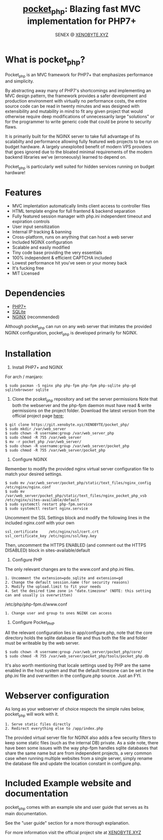 #+Title: [[https://xenobyte.xyz/projects/?nav=pocket_php][pocket_php]]: Blazing fast MVC implementation for PHP7+
#+Author: SENEX @ [[https://xenobyte.xyz/projects/?nav=pocket_php][XENOBYTE.XYZ]]


[[http://www.gnu.org/licenses/gpl-3.0.html][http://img.shields.io/:license-mit-blue.svg]]

* What is pocket_php?

  Pocket_php is an MVC framework for PHP7+ that emphasizes performance and simplicity.

  
  By abstracting away many of PHP7's shortcomings and implementing an MVC design pattern, the framework provides a safer development and production environment with virtually no performance costs, the entire source code can be read in twenty minutes and was designed with extensibility and mutability in mind to fit any given project that would otherwise require deep modifications of unnecessarily large "solutions" or for the programmer to write generic code that could be prone to security flaws.

  
  It is primarily built for the NGINX server to take full advantage of its scalabilty and performance allowing fully featured web projects to be run on budget hardware. A largely unexploited benefit of modern VPS providers that goes ignored due to the bloated minimal requirements of the modern backend libraries we've (erroneously) learned to depend on.

  
  Pocket_php is particularly well suited for hidden services running on budget hardware!

* Features

  - MVC implentation automatically limits client access to controller files
  - HTML template engine for full frantend & backend separation
  - Fully featured session manager with php.ini independent timeout and expiration controls
  - User input sensitization
  - Internal IP tracking & banning
  - Cross-platform, runs on anything that can host a web server
  - Included NGINX configuration
  - Scalable and easily modified
  - Tiny code base providing the very essentials
  - 100% independent & efficient CAPTCHA included
  - Lowest performance hit you've seen or your money back
  - It's fucking free
  - MIT Licensed


* Dependencies
  - [[https://php.net/][PHP7+]]
  - [[https://www.sqlite.org/index.html][SQLite]]
  - [[https://www.nginx.com/][NGINX]] (recommended)

  Although pocket_php can run on any web server that imitates the provided NGINX configuration, pocket_php
  is developed primarily for NGINX.

* Installation

  1. Install PHP7+ and NGINX

  For arch / manjaro: 

  #+BEGIN_SRC 
  $ sudo pacman -S nginx php php-fpm php-fpm php-sqlite php-gd sqlitebrowser sqlite 
  #+END_SRC 

  2. Clone the pcoket_php repository and set the server permissions
     Note that both the webserver and the php-fpm daemon must have read & write permissions on the project folder.
     Download the latest version from the official project page [[https://xenobyte.xyz/projects/?nav=pocket_php][here]];
  #+BEGIN_SRC
  $ git clone https://git.xenobyte.xyz/XENOBYTE/pocket_php/
  $ sudo mkdir /var/web_server
  $ sudo chown -R username:group /var/web_server_php
  $ sudo chmod -R 755 /var/web_server
  $ mv -r pocket_php /var/web_server/
  $ sudo chown -R username:group /var/web_server/pocket_php
  $ sudo chmod -R 755 /var/web_server/pocket_php 
  #+END_SRC

  3. Configure NGINX

  Remember to modify the provided nginx virtual server configuration file to match your desired settings.

  #+BEGIN_SRC 
  $ sudo mv /var/web_server/pocket_php/static/text_files/nginx_config /etc/nginx/nginx.conf
  $ sudo mv /var/web_server/pocket_php/static/text_files/nginx_pocket_php_vsb /etc/nginx/sites-available/default
  $ sudo systemctl restart php-fpm.service
  $ sudo systemctl restart nginx.service 
  #+END_SRC

  Uncomment the SSL Settings block and modify the following lines in the included nginx.conf with your own

  #+BEGIN_SRC 
  ssl_certificate     /etc/nginx/ssl/cert.crt
  ssl_certificate_key /etc/ngins/ssl/key.key
  #+END_SRC

  Then, uncomment the HTTPS ENABLED (and comment out the HTTPS DISABLED) block in sites-available/default

  4. Configure PHP 

  The only relevant changes are to the www.conf and php.ini files.

  #+BEGIN_SRC      
  1. Uncomment the extension=pdo_sqlite and extension=gd 
  2. Change the default session.name (for security reasons)
  3. Modify the upload.limit to fit your needs
  4. Set the desired time zone in "date.timezone" (NOTE: this setting can and usually is overwritten)
  #+END_SRC 
                           
  /etc/php/php-fpm.d/www.conf

  #+BEGIN_SRC      
  1. Change user and group to ones NGINX can access
  #+END_SRC      

  5. Configure Pocket_PHP 

  All the relevant configuration lies in app/configure.php, note that the core directory holds the sqlite database file and thus both the file and folder must be writeable by the web server.

  #+BEGIN_SRC 
  $ sudo chown -R username:group /var/web_server/pocket_php/core/
  $ sudo chmod -R 755 /var/web_server/pocket_php/tools/pocket_php.db
  #+END_SRC

  It's also worth mentioning that locale settings used by PHP are the same enabled in the host system and that the
  default timezone can be set in the php.ini file and overwritten in the configure.php source. Just an FYI.


* Webserver configuration
  As long as your webserver of choice respects the simple rules below, pocket_php will work with it.

  #+BEGIN_SRC 
1. Serve static files directly
2. Redirect everything else to /app/index.php
  #+END_SRC 

  The provided virtual server file for NGINX also adds a few security filters to keep some static files (such as the internal DB) private. As a side note, there have been some issues with the way php-fpm handles sqlite databases that share the same name but are from independent projects, a very common case when running multiple websites from a single server, simply rename the database file and update the location constant in configure.php. 


* Included Example website and documentation

  pocket_php comes with an example site and user guide that serves as its main documentation.

  #+html: <p align="center"><img src="https://i.imgur.com/NjnKWy4.jpg" /></p>

  See the "user guide" section for a more thorough explanation.
 
  For more information visit the official project site at [[https://xenobyte.xyz/projects/?nav=pocket_php][XENOBYTE.XYZ]]

